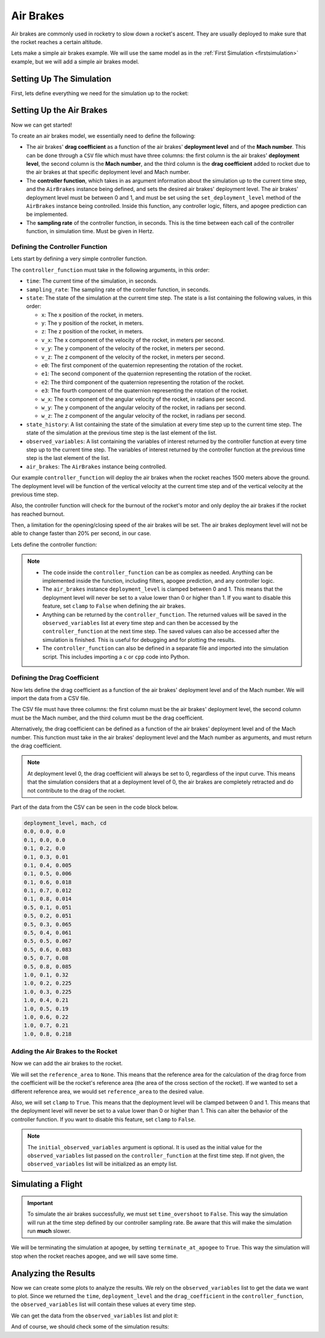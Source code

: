 Air Brakes
==========

Air brakes are commonly used in rocketry to slow down a rocket's ascent. They 
are usually deployed to make sure that the rocket reaches a certain altitude.

Lets make a simple air brakes example. We will use the same model as in the
:ref:`First Simulation <firstsimulation>` example, but we will add a simple air 
brakes model.

Setting Up The Simulation
-------------------------

First, lets define everything we need for the simulation up to the rocket:

.. jupyter-execute::

    from rocketpy import Environment, SolidMotor, Rocket, Flight

    env = Environment(latitude=32.990254, longitude=-106.974998, elevation=1400)

    Pro75M1670 = SolidMotor(
        thrust_source="../data/motors/Cesaroni_M1670.eng",
        dry_mass=1.815,
        dry_inertia=(0.125, 0.125, 0.002),
        nozzle_radius=33 / 1000,
        grain_number=5,
        grain_density=1815,
        grain_outer_radius=33 / 1000,
        grain_initial_inner_radius=15 / 1000,
        grain_initial_height=120 / 1000,
        grain_separation=5 / 1000,
        grains_center_of_mass_position=0.397,
        center_of_dry_mass_position=0.317,
        nozzle_position=0,
        burn_time=3.9,
        throat_radius=11 / 1000,
        coordinate_system_orientation="nozzle_to_combustion_chamber",
    )

    calisto = Rocket(
        radius=127 / 2000,
        mass=14.426,
        inertia=(6.321, 6.321, 0.034),
        power_off_drag="../data/calisto/powerOffDragCurve.csv",
        power_on_drag="../data/calisto/powerOnDragCurve.csv",
        center_of_mass_without_motor=0,
        coordinate_system_orientation="tail_to_nose",
    )

    rail_buttons = calisto.set_rail_buttons(
        upper_button_position=0.0818,
        lower_button_position=-0.618,
        angular_position=45,
    )

    calisto.add_motor(Pro75M1670, position=-1.255)

    nose_cone = calisto.add_nose(
        length=0.55829, kind="vonKarman", position=1.278
    )

    fin_set = calisto.add_trapezoidal_fins(
        n=4,
        root_chord=0.120,
        tip_chord=0.060,
        span=0.110,
        position=-1.04956,
        cant_angle=0.5,
        airfoil=("../data/calisto/NACA0012-radians.csv","radians"),
    )

    tail = calisto.add_tail(
        top_radius=0.0635, bottom_radius=0.0435, length=0.060, position=-1.194656
    )

Setting Up the Air Brakes
-------------------------

Now we can get started!

To create an air brakes model, we essentially need to define the following:

- The air brakes' **drag coefficient** as a function of the air brakes' 
  **deployment level** and of the **Mach number**. This can be done through
  a ``CSV`` file which must have three columns: the first column is the air brakes'
  **deployment level**, the second column is the **Mach number**, and the third
  column is the **drag coefficient** added to rocket due to the air brakes at that
  specific deployment level and Mach number.

- The **controller function**, which takes in as argument information about the
  simulation up to the current time step, and the ``AirBrakes`` instance being 
  defined, and sets the desired air brakes' deployment level. The air brakes'
  deployment level must be between 0 and 1, and must be set using the
  ``set_deployment_level`` method of the ``AirBrakes`` instance being controlled.
  Inside this function, any controller logic, filters, and apogee prediction 
  can be implemented.

- The **sampling rate** of the controller function, in seconds. This is the time
  between each call of the controller function, in simulation time. Must be 
  given in Hertz.

Defining the Controller Function
^^^^^^^^^^^^^^^^^^^^^^^^^^^^^^^^

Lets start by defining a very simple controller function.

The ``controller_function`` must take in the following arguments, in this
order:

- ``time``: The current time of the simulation, in seconds.
- ``sampling_rate``: The sampling rate of the controller function, in seconds.
- ``state``: The state of the simulation at the current time step. The state 
  is a list containing the following values, in this order:

  - ``x``: The x position of the rocket, in meters.
  - ``y``: The y position of the rocket, in meters.
  - ``z``: The z position of the rocket, in meters.
  - ``v_x``: The x component of the velocity of the rocket, in meters per 
    second.
  - ``v_y``: The y component of the velocity of the rocket, in meters per 
    second.
  - ``v_z``: The z component of the velocity of the rocket, in meters per 
    second.
  - ``e0``: The first component of the quaternion representing the rotation 
    of the rocket.
  - ``e1``: The second component of the quaternion representing the rotation 
    of the rocket.
  - ``e2``: The third component of the quaternion representing the rotation 
    of the rocket.
  - ``e3``: The fourth component of the quaternion representing the rotation 
    of the rocket.
  - ``w_x``: The x component of the angular velocity of the rocket, in 
    radians per second.
  - ``w_y``: The y component of the angular velocity of the rocket, in 
    radians per second.
  - ``w_z``: The z component of the angular velocity of the rocket, in 
    radians per second.
- ``state_history``: A list containing the state of the simulation at every 
  time step up to the current time step. The state of the simulation at the 
  previous time step is the last element of the list.
- ``observed_variables``: A list containing the variables of interest returned
  by the controller function at every time step up to the current time step.
  The variables of interest returned by the controller function at the previous
  time step is the last element of the list.
- ``air_brakes``: The ``AirBrakes`` instance being controlled.
    
Our example ``controller_function`` will deploy the air brakes when the rocket
reaches 1500 meters above the ground. The deployment level will be function of the
vertical velocity at the current time step and of the vertical velocity at the
previous time step.

Also, the controller function will check for the burnout of the rocket's motor 
and only deploy the air brakes if the rocket has reached burnout. 

Then, a limitation for the opening/closing speed of the air brakes will be set.
The air brakes deployment level will not be able to change faster than 20% per
second, in our case.

Lets define the controller function:

.. jupyter-execute::

    def controller_function(
        time, sampling_rate, state, state_history, observed_variables, air_brakes
    ):
        # state = [x, y, z, vx, vy, vz, e0, e1, e2, e3, wx, wy, wz]
        altitude_ASL = state[2]
        altitude_AGL = altitude_ASL - env.elevation
        vx, vy, vz = state[3], state[4], state[5]
        mach_number = (vx**2 + vy**2 + vz**2) ** 0.5 / env.speed_of_sound(
            altitude_AGL - env.elevation
        )

        # Get previous state from state_history
        previous_state = state_history[-1]
        previous_vz = previous_state[5]

        # If we wanted to we could get the returned values from observed_variables:
        # returned_time, deployment_level, drag_coefficient = observed_variables[-1]

        # Check if the rocket has reached burnout
        if time > Pro75M1670.burn_out_time:
            # If below 1500 meters above ground level, air_brakes are not deployment
            if altitude_AGL < 1500:
                air_brakes.set_deployment_level(0)

            # Else calculate the deployment level
            else:
                # Controller logic
                new_deployment_level = (
                    air_brakes.deployment_level + 0.1 * vz + 0.01 * previous_vz**2
                )

                # Limiting the speed of the air_brakes to 0.2 per second
                # Since this function is called every 1/sampling_rate seconds
                # the max change in deployment level per call is 0.2/sampling_rate
                max_change = 0.2 / sampling_rate
                if new_deployment_level > air_brakes.deployment_level + max_change:
                    new_deployment_level = air_brakes.deployment_level + max_change
                elif new_deployment_level < air_brakes.deployment_level - max_change:
                    new_deployment_level = air_brakes.deployment_level - max_change

                air_brakes.set_deployment_level(new_deployment_level)

            # Return variables of interest to be saved in the observed_variables list
            return (
                time,
                air_brakes.deployment_level,
                air_brakes.drag_coefficient(air_brakes.deployment_level, mach_number),
            )

.. note::

    - The code inside the ``controller_function`` can be as complex as needed.
      Anything can be implemented inside the function, including filters,
      apogee prediction, and any controller logic.

    - The ``air_brakes`` instance ``deployment_level`` is clamped between 0 and 1.
      This means that the deployment level will never be set to a value lower than
      0 or higher than 1. If you want to disable this feature, set ``clamp`` to
      ``False`` when defining the air brakes.
    
    - Anything can be returned by the ``controller_function``. The returned 
      values will be saved in the ``observed_variables`` list at every time step
      and can then be accessed by the ``controller_function`` at the next time
      step. The saved values can also be accessed after the simulation is
      finished. This is useful for debugging and for plotting the results.

    - The ``controller_function`` can also be defined in a separate file and
      imported into the simulation script. This includes importing a ``c`` or 
      ``cpp`` code into Python.


Defining the Drag Coefficient
^^^^^^^^^^^^^^^^^^^^^^^^^^^^^

Now lets define the drag coefficient as a function of the air brakes' deployment 
level and of the Mach number. We will import the data from a CSV file. 

The CSV file must have three columns: the first column must be the air brakes' 
deployment level, the second column must be the Mach number, and the third column
must be the drag coefficient.

Alternatively, the drag coefficient can be defined as a function of the air
brakes' deployment level and of the Mach number. This function must take in the
air brakes' deployment level and the Mach number as arguments, and must return the
drag coefficient.

.. note::

    At deployment level 0, the drag coefficient will always be set to 0, 
    regardless of the input curve. This means that the simulation considers that 
    at a deployment level of 0, the air brakes are completely retracted and do not 
    contribute to the drag of the rocket.

Part of the data from the CSV can be seen in the code block below.

.. code-block::

    deployment_level, mach, cd
    0.0, 0.0, 0.0
    0.1, 0.0, 0.0
    0.1, 0.2, 0.0
    0.1, 0.3, 0.01
    0.1, 0.4, 0.005
    0.1, 0.5, 0.006
    0.1, 0.6, 0.018
    0.1, 0.7, 0.012
    0.1, 0.8, 0.014
    0.5, 0.1, 0.051
    0.5, 0.2, 0.051
    0.5, 0.3, 0.065
    0.5, 0.4, 0.061
    0.5, 0.5, 0.067
    0.5, 0.6, 0.083
    0.5, 0.7, 0.08
    0.5, 0.8, 0.085
    1.0, 0.1, 0.32
    1.0, 0.2, 0.225
    1.0, 0.3, 0.225
    1.0, 0.4, 0.21
    1.0, 0.5, 0.19
    1.0, 0.6, 0.22
    1.0, 0.7, 0.21
    1.0, 0.8, 0.218

Adding the Air Brakes to the Rocket
^^^^^^^^^^^^^^^^^^^^^^^^^^^^^^^^^^^

Now we can add the air brakes to the rocket. 

We will set the ``reference_area`` to ``None``. This means that the reference
area for the calculation of the drag force from the coefficient will be the 
rocket's reference area (the area of the cross section of the rocket). If we
wanted to set a different reference area, we would set ``reference_area`` to 
the desired value.

Also, we will set ``clamp`` to ``True``. This means that the deployment level will
be clamped between 0 and 1. This means that the deployment level will never be set
to a value lower than 0 or higher than 1. This can alter the behavior of the
controller function. If you want to disable this feature, set ``clamp`` to
``False``.

.. jupyter-execute::

    air_brakes, controller = calisto.add_air_brakes(
        drag_coefficient_curve="../data/calisto/air_brakes_cd.csv",
        controller_function=controller_function,
        sampling_rate=10,
        reference_area=None,
        clamp=True,
        initial_observed_variables=[0, 0, 0],
        name="Air Brakes",
        controller_name="Air Brakes Controller",
    )

    air_brakes.all_info()

.. note::
    
    The ``initial_observed_variables`` argument is optional. It is used as 
    the initial value for the ``observed_variables`` list passed on the 
    ``controller_function`` at the first time step. If not given, the 
    ``observed_variables`` list will be initialized as an empty list. 

.. seealso::

    For more information on the :class:`rocketpy.AirBrakes` class 
    initialization, see  :class:`rocketpy.AirBrakes.__init__` section.

Simulating a Flight
-------------------

.. important::

    To simulate the air brakes successfully, we must set ``time_overshoot`` to
    ``False``. This way the simulation will run at the time step defined by our 
    controller sampling rate. Be aware that this will make the simulation run 
    **much** slower.

We will be terminating the simulation at apogee, by setting 
``terminate_at_apogee`` to ``True``. This way the simulation will stop when the 
rocket reaches apogee, and we will save some time.

.. jupyter-execute::

    test_flight = Flight(
        rocket=calisto,
        environment=env,
        rail_length=5.2,
        inclination=85,
        heading=0,
        time_overshoot=False,
        terminate_on_apogee=True
    )

Analyzing the Results
---------------------

Now we can create some plots to analyze the results. We rely on the 
``observed_variables`` list to get the data we want to plot. Since we returned
the ``time``, ``deployment_level`` and the ``drag_coefficient`` in the
``controller_function``, the ``observed_variables`` list will contain these
values at every time step.

We can get the data from the ``observed_variables`` list and plot it:

.. jupyter-execute::

    import matplotlib.pyplot as plt

    time, deployment_level, drag_coefficient = [], [], []
    
    # Get the data from the observed_variables list
    for vars in controller.observed_variables:
        time.append(vars[0])
        deployment_level.append(vars[1])
        drag_coefficient.append(vars[2])

    # Plot deployment level by time
    plt.plot(time, deployment_level)
    plt.xlabel("Time (s)")
    plt.ylabel("Deployment Level")
    plt.title("Deployment Level by Time")
    plt.grid()
    plt.show()

    # Plot drag coefficient by time
    plt.plot(time, drag_coefficient)
    plt.xlabel("Time (s)")
    plt.ylabel("Drag Coefficient")
    plt.title("Drag Coefficient by Time")
    plt.grid()
    plt.show()

.. seealso::

    For more information on the :class:`rocketpy.AirBrakes` class attributes, 
    see :class:`rocketpy.AirBrakes` section.

And of course, we should check some of the simulation results:

.. jupyter-execute::

    test_flight.prints.burn_out_conditions()
    test_flight.prints.apogee_conditions()
    test_flight.altitude()
    test_flight.vz()